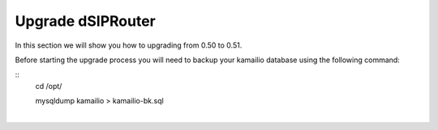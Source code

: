 Upgrade dSIPRouter
====================

In this section we will show you how to upgrading from 0.50 to 0.51.

Before starting the upgrade process you will need to backup your kamailio database using the following command: 

::
  cd /opt/

  mysqldump kamailio > kamailio-bk.sql
|





